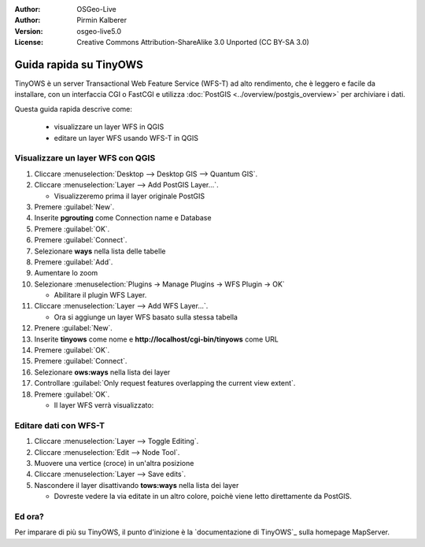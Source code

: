:Author: OSGeo-Live
:Author: Pirmin Kalberer
:Version: osgeo-live5.0
:License: Creative Commons Attribution-ShareAlike 3.0 Unported  (CC BY-SA 3.0)

.. image:: ../../images/project_logos/logo-TinyOWS.png
  :scale: 100 %
  :alt: project logo
  :align: right
  :target: http://mapserver.org/trunk/tinyows/

********************************************************************************
Guida rapida su TinyOWS 
********************************************************************************

TinyOWS è un server Transactional Web Feature Service (WFS-T) ad alto rendimento,
che è leggero e facile da installare, con un interfaccia CGI o FastCGI e utilizza
:doc:`PostGIS <../overview/postgis_overview>` per archiviare i dati.

Questa guida rapida descrive come:

  * visualizzare un layer WFS in QGIS
  * editare un layer WFS usando WFS-T in QGIS


Visualizzare un layer WFS con QGIS
================================================================================

#. Cliccare :menuselection:`Desktop --> Desktop GIS --> Quantum GIS`.

#. Cliccare :menuselection:`Layer --> Add PostGIS Layer...`.

   * Visualizzeremo prima il layer originale PostGIS

#. Premere :guilabel:`New`.

#. Inserite **pgrouting** come Connection name e Database

#. Premere :guilabel:`OK`.

#. Premere :guilabel:`Connect`.

#. Selezionare **ways** nella lista delle tabelle

#. Premere :guilabel:`Add`.

#. Aumentare lo zoom

#. Selezionare :menuselection:`Plugins -> Manage Plugins -> WFS Plugin -> OK`

   * Abilitare il plugin WFS Layer.

#. Cliccare :menuselection:`Layer --> Add WFS Layer...`.

   * Ora si aggiunge un layer WFS basato sulla stessa tabella

#. Prenere :guilabel:`New`.

#. Inserite  **tinyows** come nome e **http://localhost/cgi-bin/tinyows** come URL

#. Premere :guilabel:`OK`.

#. Premere :guilabel:`Connect`.

#. Selezionare **ows:ways** nella lista dei layer

#. Controllare :guilabel:`Only request features overlapping the current view extent`.

#. Premere :guilabel:`OK`.

   * Il layer WFS verrà visualizzato:

.. image:: ../../images/screenshots/800x600/tinyows_wfs_layer.png
  :scale: 80 %

Editare dati con WFS-T
================================================================================

#. Cliccare :menuselection:`Layer --> Toggle Editing`.

#. Cliccare :menuselection:`Edit --> Node Tool`.

#. Muovere una vertice (croce) in un'altra posizione

#. Cliccare :menuselection:`Layer --> Save edits`.

#. Nascondere il layer disattivando **tows:ways** nella lista dei layer

   * Dovreste vedere la via editate in un altro colore, poichè viene letto direttamente da PostGIS.


Ed ora?
================================================================================

Per imparare di più su TinyOWS, il punto d'inizione è la `documentazione di TinyOWS`_ sulla homepage MapServer.

.. _`TinyOWS Documentation`: http://mapserver.org/trunk/tinyows/

